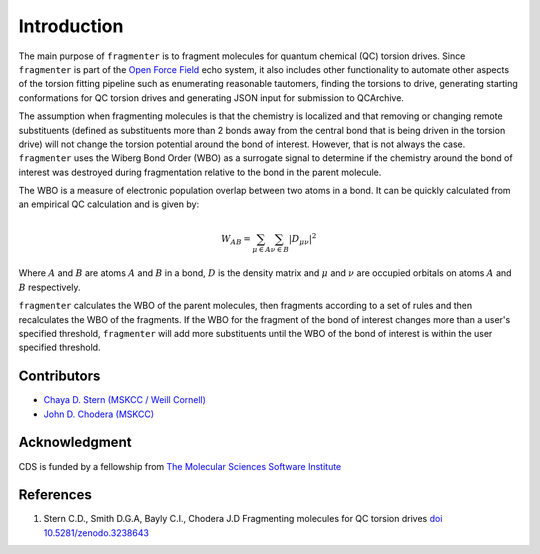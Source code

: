 Introduction
============

The main purpose of ``fragmenter`` is to fragment molecules for quantum chemical (QC) torsion drives. Since ``fragmenter``
is part of the `Open Force Field <http://openforcefield.org>`_ echo system, it also includes other functionality to automate
other aspects of the torsion fitting pipeline such as enumerating reasonable tautomers, finding the torsions to drive,
generating starting conformations for QC torsion drives and generating JSON input for submission to QCArchive.

The assumption when fragmenting molecules is that the chemistry is localized and that removing or changing remote substituents (defined
as substituents more than 2 bonds away from the central bond that is being driven in the torsion drive) will not change the
torsion potential around the bond of interest. However, that is not always the case. ``fragmenter`` uses the Wiberg Bond Order
(WBO) as a surrogate signal to determine if the chemistry around the bond of interest was destroyed during fragmentation relative
to the bond in the parent molecule.

The WBO is a measure of electronic population overlap between two atoms in a bond. It can be quickly calculated from
an empirical QC calculation and is given by:

.. math:: W_{AB} = \sum_{\mu\in{A}}\sum_{\nu\in{B}}|D_{\mu\nu}|^2

Where :math:`A` and :math:`B` are atoms :math:`A` and :math:`B` in a bond, :math:`D` is the density matrix and :math:`\mu`
and :math:`\nu` are occupied orbitals on atoms :math:`A` and :math:`B` respectively.

``fragmenter`` calculates the WBO of the parent molecules, then fragments according to a set of rules and then recalculates
the WBO of the fragments. If the WBO for the fragment of the bond of interest changes more than a user's specified threshold,
``fragmenter`` will add more substituents until the WBO of the bond of interest is within the user specified threshold.

Contributors
------------
* `Chaya D. Stern (MSKCC / Weill Cornell) <https://github.com/ChayaSt>`_
* `John D. Chodera (MSKCC) <https://github.com/jchodera>`_

Acknowledgment
--------------
CDS is funded by a fellowship from `The Molecular Sciences Software Institute <http://molssi.org/>`_

.. _refs:
References
----------
1. Stern C.D., Smith D.G.A, Bayly C.I., Chodera J.D Fragmenting molecules for QC torsion drives `doi 10.5281/zenodo.3238643 <https://doi.org/10.5281/zenodo.3238643>`_


